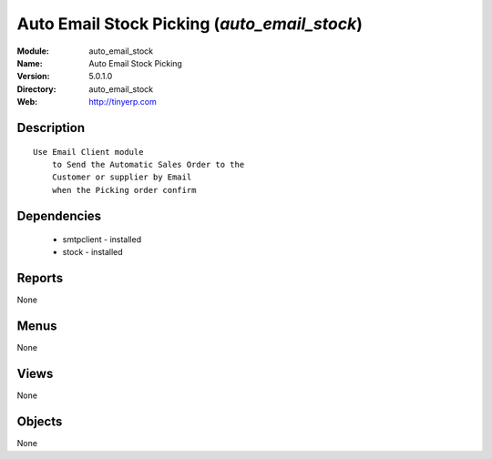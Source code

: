 
Auto Email Stock Picking (*auto_email_stock*)
=============================================
:Module: auto_email_stock
:Name: Auto Email Stock Picking
:Version: 5.0.1.0
:Directory: auto_email_stock
:Web: http://tinyerp.com

Description
-----------

::

  Use Email Client module 
      to Send the Automatic Sales Order to the 
      Customer or supplier by Email 
      when the Picking order confirm

Dependencies
------------

 * smtpclient - installed
 * stock - installed

Reports
-------

None


Menus
-------


None


Views
-----


None



Objects
-------

None
